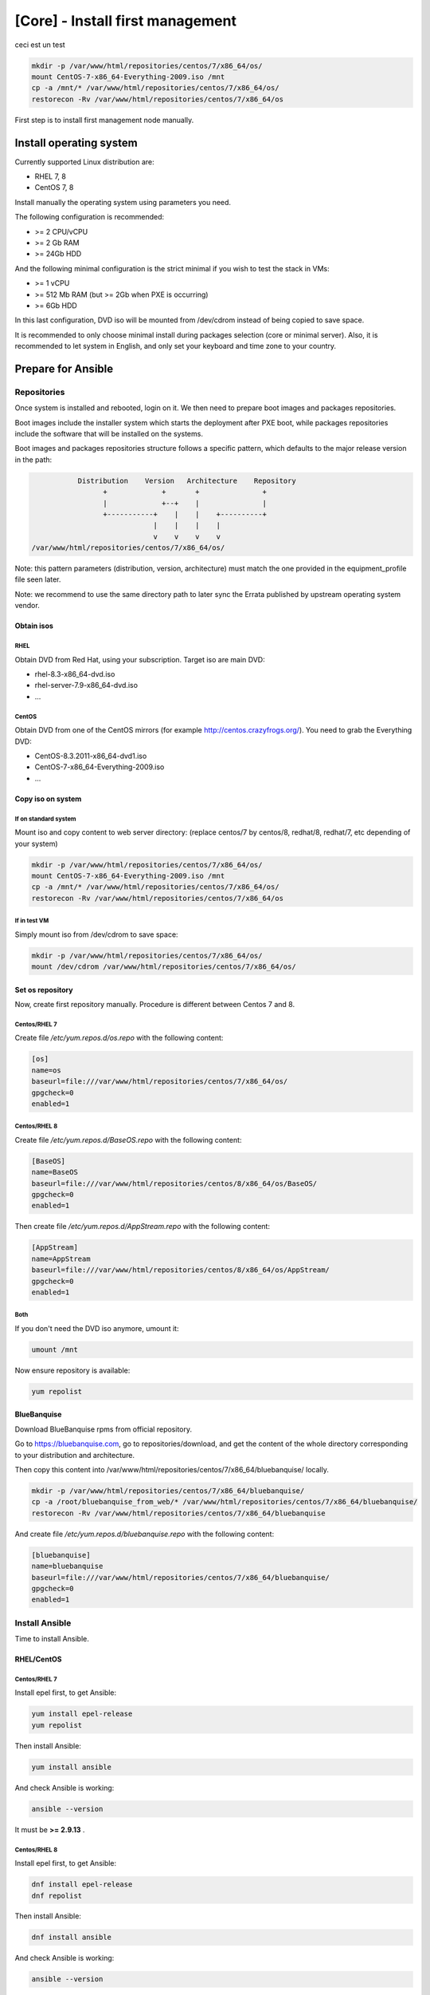 =================================
[Core] - Install first management
=================================

.. raw:: html

  <div style="border: 2px solid; padding: 2px;">
  RHEL <img src="_static/logo_rhel.png">, CentOS <img src="_static/logo_centos.png">, RockyLinux <img src="_static/logo_rocky.png">, OracleLinux <img src="_static/logo_oraclelinux.png">, CloudLinux <img src="_static/logo_cloudlinux.png">, AlmaLinux <img src="_static/logo_almalinux.png">
  <div style="border: 1px solid; margin: 10px 3px; padding: 2px;">
  Versions: <b>8.x</b>


ceci est un test

.. code-block:: bash

  mkdir -p /var/www/html/repositories/centos/7/x86_64/os/
  mount CentOS-7-x86_64-Everything-2009.iso /mnt
  cp -a /mnt/* /var/www/html/repositories/centos/7/x86_64/os/
  restorecon -Rv /var/www/html/repositories/centos/7/x86_64/os

.. raw:: html

  </div>
  </div>


First step is to install first management node manually.

Install operating system
========================

Currently supported Linux distribution are:

* RHEL 7, 8
* CentOS 7, 8

Install manually the operating system using parameters you need.

The following configuration is recommended:

* >= 2 CPU/vCPU
* >= 2 Gb RAM
* >= 24Gb HDD

And the following minimal configuration is the strict minimal if you wish to
test the stack in VMs:

* >= 1 vCPU
* >= 512 Mb RAM (but >= 2Gb when PXE is occurring)
* >= 6Gb HDD

In this last configuration, DVD iso will be mounted from /dev/cdrom instead of
being copied to save space.

It is recommended to only choose minimal install during packages selection
(core or minimal server). Also, it is recommended to let system in English, and
only set your keyboard and time zone to your country.

Prepare for Ansible
===================

Repositories
------------

Once system is installed and rebooted, login on it.
We then need to prepare boot images and packages repositories.

Boot images include the installer system which starts the deployment after PXE
boot, while packages repositories include the software that will be installed
on the systems.

Boot images and packages repositories structure follows a specific pattern,
which defaults to the major release version in the path:

.. code-block:: bash

                  Distribution    Version   Architecture    Repository
                        +             +       +               +
                        |             +--+    |               |
                        +-----------+    |    |    +----------+
                                    |    |    |    |
                                    v    v    v    v
       /var/www/html/repositories/centos/7/x86_64/os/

Note: this pattern parameters (distribution, version, architecture) must match
the one provided in the equipment_profile file seen later.

Note: we recommend to use the same directory path to later sync the Errata
published by upstream operating system vendor.

Obtain isos
^^^^^^^^^^^

RHEL
""""

Obtain DVD from Red Hat, using your subscription. Target iso are main DVD:

* rhel-8.3-x86_64-dvd.iso
* rhel-server-7.9-x86_64-dvd.iso
* ...

CentOS
""""""

Obtain DVD from one of the CentOS mirrors (for example
http://centos.crazyfrogs.org/). You need to grab the Everything DVD:

* CentOS-8.3.2011-x86_64-dvd1.iso
* CentOS-7-x86_64-Everything-2009.iso
* ...

Copy iso on system
^^^^^^^^^^^^^^^^^^

If on standard system
"""""""""""""""""""""

Mount iso and copy content to web server directory: (replace centos/7 by
centos/8, redhat/8, redhat/7, etc depending of your system)

.. code-block:: bash

  mkdir -p /var/www/html/repositories/centos/7/x86_64/os/
  mount CentOS-7-x86_64-Everything-2009.iso /mnt
  cp -a /mnt/* /var/www/html/repositories/centos/7/x86_64/os/
  restorecon -Rv /var/www/html/repositories/centos/7/x86_64/os

If in test VM
"""""""""""""

Simply mount iso from /dev/cdrom to save space:

.. code-block:: bash

  mkdir -p /var/www/html/repositories/centos/7/x86_64/os/
  mount /dev/cdrom /var/www/html/repositories/centos/7/x86_64/os/

Set os repository
^^^^^^^^^^^^^^^^^

Now, create first repository manually. Procedure is different between Centos 7
and 8.

Centos/RHEL 7
"""""""""""""

Create file */etc/yum.repos.d/os.repo* with the following content:

.. code-block:: text

  [os]
  name=os
  baseurl=file:///var/www/html/repositories/centos/7/x86_64/os/
  gpgcheck=0
  enabled=1

Centos/RHEL 8
"""""""""""""

Create file */etc/yum.repos.d/BaseOS.repo* with the following content:

.. code-block:: text

  [BaseOS]
  name=BaseOS
  baseurl=file:///var/www/html/repositories/centos/8/x86_64/os/BaseOS/
  gpgcheck=0
  enabled=1

Then create file */etc/yum.repos.d/AppStream.repo* with the following content:

.. code-block:: text

  [AppStream]
  name=AppStream
  baseurl=file:///var/www/html/repositories/centos/8/x86_64/os/AppStream/
  gpgcheck=0
  enabled=1

Both
""""

If you don't need the DVD iso anymore, umount it:

.. code-block:: bash

  umount /mnt

Now ensure repository is available:

.. code-block:: bash

  yum repolist

BlueBanquise
^^^^^^^^^^^^

Download BlueBanquise rpms from official repository.

Go to https://bluebanquise.com, go to repositories/download, and get the content
of the whole directory corresponding to your distribution and architecture.

Then copy this content into
/var/www/html/repositories/centos/7/x86_64/bluebanquise/ locally.

.. code-block:: bash

  mkdir -p /var/www/html/repositories/centos/7/x86_64/bluebanquise/
  cp -a /root/bluebanquise_from_web/* /var/www/html/repositories/centos/7/x86_64/bluebanquise/
  restorecon -Rv /var/www/html/repositories/centos/7/x86_64/bluebanquise

And create file */etc/yum.repos.d/bluebanquise.repo* with the following content:

.. code-block:: text

  [bluebanquise]
  name=bluebanquise
  baseurl=file:///var/www/html/repositories/centos/7/x86_64/bluebanquise/
  gpgcheck=0
  enabled=1

Install Ansible
---------------

Time to install Ansible.

RHEL/CentOS
^^^^^^^^^^^

Centos/RHEL 7
"""""""""""""

Install epel first, to get Ansible:

.. code-block:: bash

  yum install epel-release
  yum repolist

Then install Ansible:

.. code-block:: bash

  yum install ansible

And check Ansible is working:

.. code-block:: bash

  ansible --version

It must be **>= 2.9.13** .

Centos/RHEL 8
"""""""""""""

Install epel first, to get Ansible:

.. code-block:: bash

  dnf install epel-release
  dnf repolist

Then install Ansible:

.. code-block:: bash

  dnf install ansible

And check Ansible is working:

.. code-block:: bash

  ansible --version

It must be **>= 2.9.13** .

-------------

It is now time to Configure BlueBanquise.
